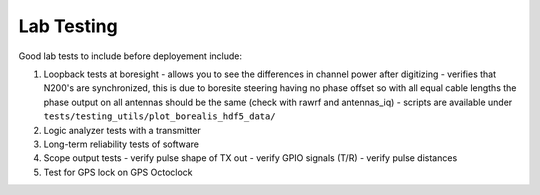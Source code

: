 ===========
Lab Testing
===========

Good lab tests to include before deployement include:

1. Loopback tests at boresight - allows you to see the differences in channel power after digitizing
   - verifies that N200's are synchronized, this is due to boresite steering having no phase offset
   so with all equal cable lengths the phase output on all antennas should be the same (check with
   rawrf and antennas_iq) - scripts are available under
   ``tests/testing_utils/plot_borealis_hdf5_data/``

2. Logic analyzer tests with a transmitter

3. Long-term reliability tests of software

4. Scope output tests - verify pulse shape of TX out - verify GPIO signals (T/R) - verify pulse
   distances

5. Test for GPS lock on GPS Octoclock
